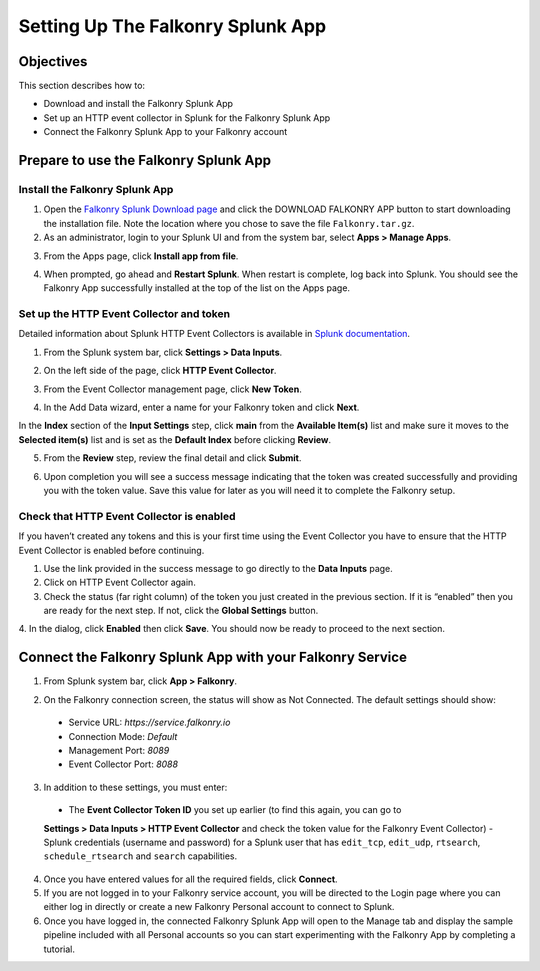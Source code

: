 Setting Up The Falkonry Splunk App
==================================

Objectives
----------

This section describes how to:

- Download and install the Falkonry Splunk App
- Set up an HTTP event collector in Splunk for the Falkonry Splunk App
- Connect the Falkonry Splunk App to your Falkonry account

Prepare to use the Falkonry Splunk App
--------------------------------------

Install the Falkonry Splunk App
~~~~~~~~~~~~~~~~~~~~~~~~~~~~~~~

1. Open the `Falkonry Splunk Download page <http://falkonry.com/splunk>`_ and click the 
   DOWNLOAD FALKONRY APP button to start downloading the installation file. Note the location
   where you chose to save the file ``Falkonry.tar.gz``.

2. As an administrator, login to your Splunk UI and from the system bar, select 
   **Apps > Manage Apps**.

.. image:: images/add.png

3. From the Apps page, click **Install app from file**.

.. image:: images/select.png

4. When prompted, go ahead and **Restart Splunk**. When restart is complete, log back into 
   Splunk. You should see the Falkonry App successfully installed at the top of the list on 
   the Apps page.

.. image:: images/install.png

Set up the HTTP Event Collector and token
~~~~~~~~~~~~~~~~~~~~~~~~~~~~~~~~~~~~~~~~~

Detailed information about Splunk HTTP Event Collectors is available in 
`Splunk documentation <http://docs.splunk.com/Documentation/Splunk/latest/Data/UsetheHTTPEventCollector>`_.
 

1. From the Splunk system bar, click **Settings > Data Inputs**.

.. image:: images/inputs.png

2. On the left side of the page, click **HTTP Event Collector**.

.. image:: images/collector.png

3. From the Event Collector management page, click **New Token**.

.. image:: images/token.png

4. In the Add Data wizard, enter a name for your Falkonry token and click **Next**.

In the **Index** section of the **Input Settings** step, click **main** from the 
**Available Item(s)** list and make sure it moves to the **Selected item(s)** list and is 
set as the **Default Index** before clicking **Review**.

.. image:: images/add_data.png

5. From the **Review** step, review the final detail and click **Submit**.

.. image:: images/token_review.png

6. Upon completion you will see a success message indicating that the token was created 
   successfully and providing you with the token value. Save this value for later as you will 
   need it to complete the Falkonry setup.

.. image:: images/token_complete.png

Check that HTTP Event Collector is enabled
~~~~~~~~~~~~~~~~~~~~~~~~~~~~~~~~~~~~~~~~~~

If you haven’t created any tokens and this is your first time using the Event Collector 
you have to ensure that the HTTP Event Collector is enabled before continuing.

1. Use the link provided in the success message to go directly to the **Data Inputs** page.

2. Click on HTTP Event Collector again.

3. Check the status (far right column) of the token you just created in the previous 
   section. If it is “enabled” then you are ready for the next step. If not, click the 
   **Global Settings** button.

.. image:: images/token_enabled.png

4. In the dialog, click **Enabled** then click **Save**. You should now be ready to 
proceed to the next section.
 

Connect the Falkonry Splunk App with your Falkonry Service
----------------------------------------------------------

1. From Splunk system bar, click **App > Falkonry**.

.. image:: images/app.png

2. On the Falkonry connection screen, the status will show as Not Connected. The default settings should show:
  - Service URL: *https://service.falkonry.io*
  - Connection Mode: *Default*
  - Management Port: *8089*
  - Event Collector Port: *8088*

3. In addition to these settings, you must enter:
  - The **Event Collector Token ID** you set up earlier (to find this again, you can go to 
  **Settings > Data Inputs > HTTP Event Collector** and check the token value for the 
  Falkonry Event Collector)
  - Splunk credentials (username and password) for a Splunk user that has ``edit_tcp``, 
  ``edit_udp``, ``rtsearch``, ``schedule_rtsearch`` and ``search`` capabilities.

4. Once you have entered values for all the required fields, click **Connect**.

5. If you are not logged in to your Falkonry service account, you will be directed to the 
   Login page where you can either log in directly or create a new Falkonry Personal account 
   to connect to Splunk.

6. Once you have logged in, the connected Falkonry Splunk App will open to the Manage tab 
   and display the sample pipeline included with all Personal accounts so you can start 
   experimenting with the Falkonry App by completing a tutorial.